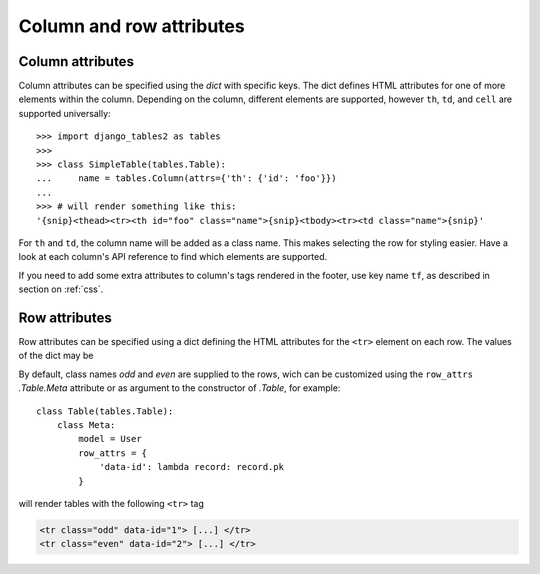 .. _column-attributes:

Column and row attributes
=========================

Column attributes
~~~~~~~~~~~~~~~~~

Column attributes can be specified using the `dict` with specific keys.
The dict defines HTML attributes for one of more elements within the column.
Depending on the column, different elements are supported, however ``th``,
``td``, and ``cell`` are supported universally::

    >>> import django_tables2 as tables
    >>>
    >>> class SimpleTable(tables.Table):
    ...     name = tables.Column(attrs={'th': {'id': 'foo'}})
    ...
    >>> # will render something like this:
    '{snip}<thead><tr><th id="foo" class="name">{snip}<tbody><tr><td class="name">{snip}'


For ``th`` and ``td``, the column name will be added as a class name. This makes
selecting the row for styling easier. Have a look at each column's API
reference to find which elements are supported.

If you need to add some extra attributes to column's tags rendered in the
footer, use key name ``tf``, as described in section on :ref:`css`.

.. _row-attributes:

Row attributes
~~~~~~~~~~~~~~

Row attributes can be specified using a dict defining the HTML attributes for
the ``<tr>`` element on each row. The values of the dict may be

By default, class names *odd* and *even* are supplied to the rows, wich can be
customized using the ``row_attrs`` `.Table.Meta` attribute or as argument to the
constructor of `.Table`, for example::

    class Table(tables.Table):
        class Meta:
            model = User
            row_attrs = {
                'data-id': lambda record: record.pk
            }

will render tables with the following ``<tr>`` tag

.. sourcecode:: django

    <tr class="odd" data-id="1"> [...] </tr>
    <tr class="even" data-id="2"> [...] </tr>
